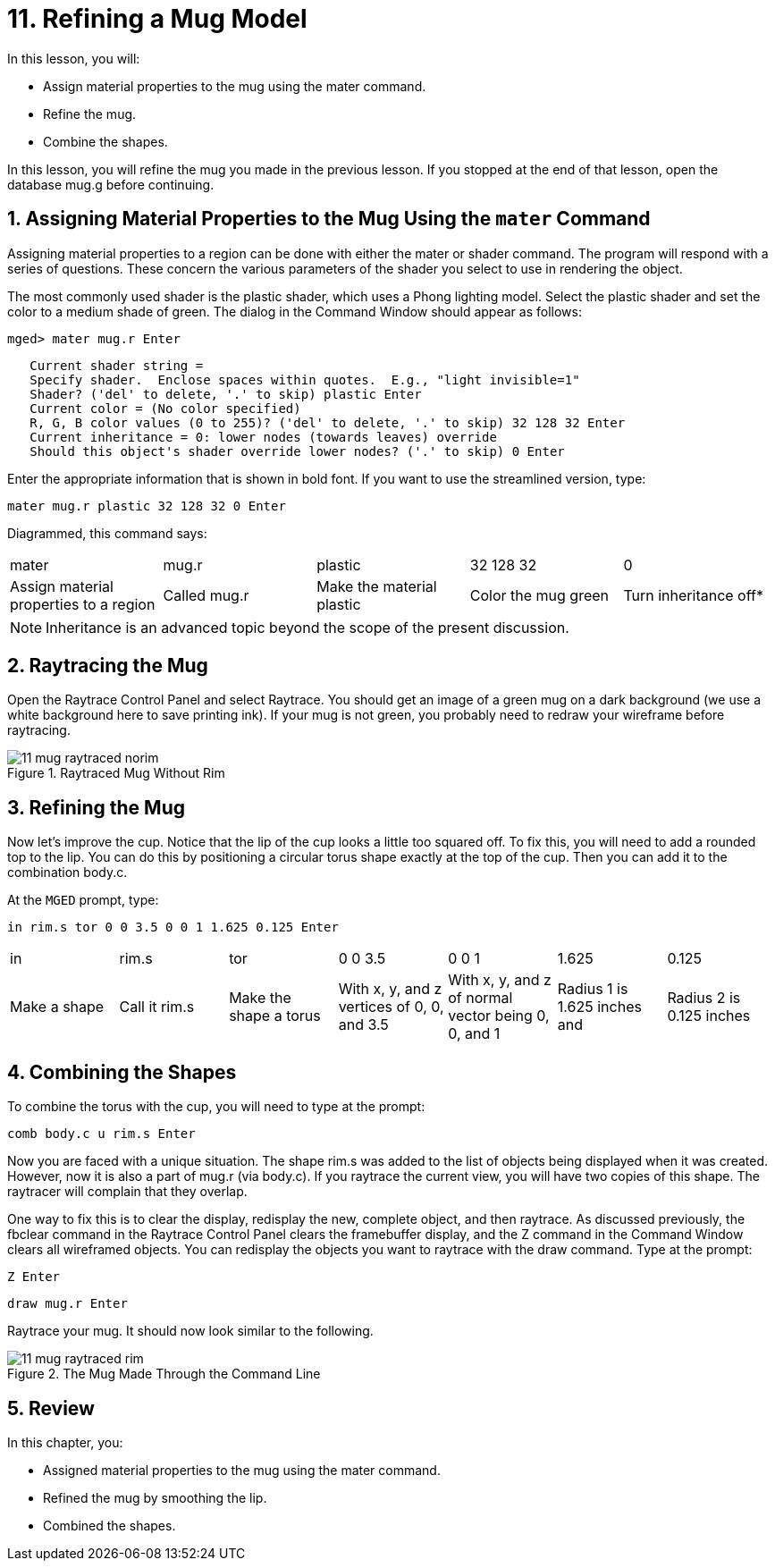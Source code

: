 = 11. Refining a Mug Model
:sectnums:
:experimental:

In this lesson, you will:

* Assign material properties to the mug using the mater command.
* Refine the mug.
* Combine the shapes.

In this lesson, you will refine the mug you made in the previous
lesson.  If you stopped at the end of that lesson, open the database
mug.g before continuing.

[[_mug_mater_prop_mater_cmd]]
== Assigning Material Properties to the Mug Using the [cmd]`mater` Command

Assigning material properties to a region can be done with either the
mater or shader command.  The program will respond with a series of
questions.  These concern the various parameters of the shader you
select to use in rendering the object.

The most commonly used shader is the plastic shader, which uses a
Phong lighting model.  Select the plastic shader and set the color to
a medium shade of green.  The dialog in the Command Window should
appear as follows:

[userinput]`[prompt]#mged># mater mug.r kbd:[Enter]`

[subs="macros"]
....
   Current shader string =
   Specify shader.  Enclose spaces within quotes.  E.g., "light invisible=1"
   Shader? ('del' to delete, '.' to skip) plastic kbd:[Enter]
   Current color = (No color specified)
   R, G, B color values (0 to 255)? ('del' to delete, '.' to skip) 32 128 32 kbd:[Enter]
   Current inheritance = 0: lower nodes (towards leaves) override
   Should this object's shader override lower nodes? ('.' to skip) 0 kbd:[Enter]
....

Enter the appropriate information that is shown in bold font.  If you
want to use the streamlined version, type:

[cmd]`mater mug.r plastic 32 128 32 0 kbd:[Enter]`

Diagrammed, this command says: 

[cols="1,1,1,1,1"]
|===

|mater
|mug.r
|plastic
|32 128 32
|0

|Assign material properties to a region
|Called mug.r
|Make the material plastic
|Color the mug green
|Turn inheritance off*
|===

[NOTE]
====
Inheritance is an advanced topic beyond the scope of the present
discussion.
====

[[_mug_raytrace1]]
== Raytracing the Mug

Open the Raytrace Control Panel and select Raytrace.  You should get
an image of a green mug on a dark background (we use a white
background here to save printing ink). If your mug is not green, you
probably need to redraw your wireframe before raytracing.

.Raytraced Mug Without Rim
image::mged/11_mug_raytraced_norim.png[]


[[_mug_refining]]
== Refining the Mug

Now let's improve the cup.  Notice that the lip of the cup looks a
little too squared off.  To fix this, you will need to add a rounded
top to the lip.  You can do this by positioning a circular torus shape
exactly at the top of the cup.  Then you can add it to the combination
body.c.

At the [app]`MGED` prompt, type:

[cmd]`in rim.s tor 0 0 3.5 0 0 1 1.625 0.125 kbd:[Enter]`

[cols="1,1,1,1,1,1,1"]
|===

|in
|rim.s
|tor
|0 0 3.5
|0 0 1
|1.625
|0.125

|Make a shape
|Call it rim.s
|Make the shape a torus
|With x, y, and z vertices of 0, 0, and 3.5
|With x, y, and z of normal vector being 0, 0, and 1
|Radius 1 is 1.625 inches and
|Radius 2 is 0.125 inches
|===

[[_mug_torus_cup_combine]]
== Combining the Shapes

To combine the torus with the cup, you will need to type at the
prompt:

[cmd]`comb body.c u rim.s kbd:[Enter]`

Now you are faced with a unique situation.  The shape rim.s was added
to the list of objects being displayed when it was created.  However,
now it is also a part of mug.r (via body.c). If you raytrace the
current view, you will have two copies of this shape.  The raytracer
will complain that they overlap.

One way to fix this is to clear the display, redisplay the new,
complete object, and then raytrace.  As discussed previously, the
fbclear command in the Raytrace Control Panel clears the framebuffer
display, and the Z command in the Command Window clears all wireframed
objects.  You can redisplay the objects you want to raytrace with the
draw command.  Type at the prompt:

[cmd]`Z kbd:[Enter]`

[cmd]`draw mug.r kbd:[Enter]`

Raytrace your mug.  It should now look similar to the following.

.The Mug Made Through the Command Line
image::mged/11_mug_raytraced_rim.png[]

[[_refining_mug_review]]
== Review

In this chapter, you:

* Assigned material properties to the mug using the mater command.
* Refined the mug by smoothing the lip.
* Combined the shapes.
